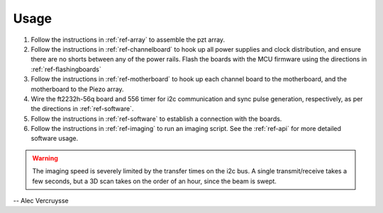 =====
Usage
=====

1. Follow the instructions in :ref:`ref-array` to assemble the pzt array.
2. Follow the instructions in :ref:`ref-channelboard` to hook up all power supplies and clock distribution, and ensure there are no shorts between any of the power rails. Flash the boards with the MCU firmware using the directions in :ref:`ref-flashingboards`
3. Follow the instructions in :ref:`ref-motherboard` to hook up each channel board to the motherboard, and the motherboard to the Piezo array.
4. Wire the ft2232h-56q board and 556 timer for i2c communication and sync pulse generation, respectively, as per the directions in :ref:`ref-software`.
5. Follow the instructions in :ref:`ref-software` to establish a connection with the boards.
6. Follow the instructions in :ref:`ref-imaging` to run an imaging script. See the :ref:`ref-api` for more detailed software usage.

.. warning:: The imaging speed is severely limited by the transfer times on the i2c bus. A single transmit/receive takes a few seconds, but a 3D scan takes on the order of an hour, since the beam is swept.

-- Alec Vercruysse
